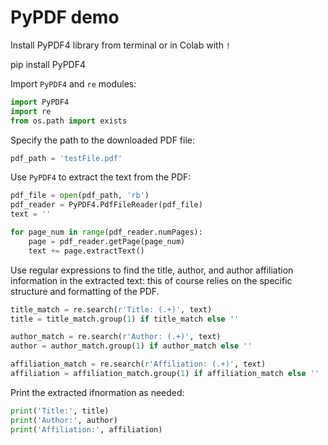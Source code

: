 #+property: header-args:python :results output :session *Python* :exports both
* PyPDF demo

Install PyPDF4 library from terminal or in Colab with ~!~
#+begin_example sh
pip install PyPDF4
#+end_example

Import ~PyPDF4~ and ~re~ modules:
#+begin_src python :results silent
  import PyPDF4
  import re
  from os.path import exists
#+end_src

Specify the path to the downloaded PDF file:
#+begin_src python :results silent
  pdf_path = 'testFile.pdf'
#+end_src

Use ~PyPDF4~ to extract the text from the PDF:
#+begin_src python :results output
  pdf_file = open(pdf_path, 'rb')
  pdf_reader = PyPDF4.PdfFileReader(pdf_file)
  text = ''

  for page_num in range(pdf_reader.numPages):
      page = pdf_reader.getPage(page_num)
      text += page.extractText()
#+end_src

Use regular expressions to find the title, author, and author
affiliation information in the extracted text: this of course relies
on the specific structure and formatting of the PDF.
#+begin_src python :results silent
  title_match = re.search(r'Title: (.+)', text)
  title = title_match.group(1) if title_match else ''

  author_match = re.search(r'Author: (.+)', text)
  author = author_match.group(1) if author_match else ''

  affiliation_match = re.search(r'Affiliation: (.+)', text)
  affiliation = affiliation_match.group(1) if affiliation_match else ''
#+end_src

Print the extracted ifnormation as needed:
#+begin_src python :results output
  print('Title:', title)
  print('Author:', author)
  print('Affiliation:', affiliation)
#+end_src

